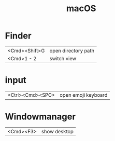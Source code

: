 #+TITLE: macOS

* Finder

| <Cmd><Shift>G | open directory path |
| <Cmd>1 - 2    | switch view         |

* input

| <Ctrl><Cmd><SPC> | open emoji keyboard |

* Windowmanager

| <Cmd><F3> | show desktop |
